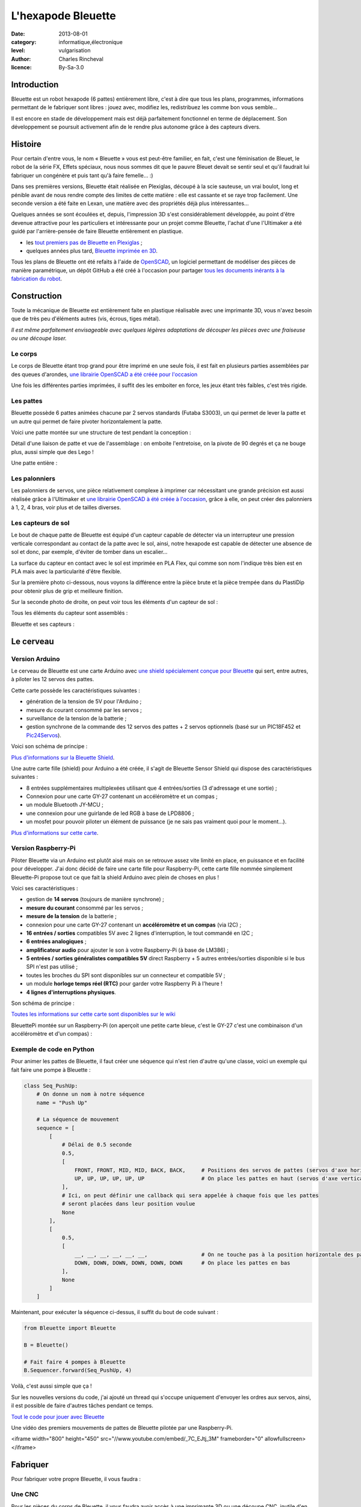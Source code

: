 L'hexapode Bleuette
===================

:date: 2013-08-01
:category: informatique,électronique
:level: vulgarisation
:author: Charles Rincheval
:licence: By-Sa-3.0

Introduction
::::::::::::

Bleuette est un robot hexapode (6 pattes) entièrement libre, c'est à dire
que tous les plans, programmes, informations permettant de le fabriquer sont
libres : jouez avec, modifiez les, redistribuez les comme bon vous semble…

Il est encore en stade de développement mais est déjà parfaitement fonctionnel
en terme de déplacement. Son développement se poursuit activement afin de le
rendre plus autonome grâce à des capteurs divers.

Histoire
::::::::

Pour certain d'entre vous, le nom « Bleuette » vous est peut-être familier,
en fait, c'est une féminisation de Bleuet, le robot de la série
FX, Effets spéciaux, nous nous sommes dit que le pauvre Bleuet devait se sentir seul
et qu'il faudrait lui fabriquer un congénère et puis tant qu'à faire femelle… :)

Dans ses premières versions, Bleuette était réalisée en Plexiglas,
découpé à la scie sauteuse, un vrai boulot, long et pénible avant de nous
rendre compte des limites de cette matière : elle est cassante et se raye
trop facilement.
Une seconde version a été faite en Lexan, une matière avec des propriétés déjà
plus intéressantes…

.. image:: bleuette/plexi_0.jpg
   :width: 300px
   :alt: Vue globale de Bleuette en Plexiglass (les 6 pattes en plexiglass
         montées sur une plaque en plexiglass, reliées à des servo-moteurs avec
         pleins de fils).
   :target: bleuette/plexi_0.jpg

.. image:: bleuette/plexi_1.jpg
   :width: 300px
   :alt: Vue de près d'une patte de Bleuette en Plexiglass avec ses visses et son servo-moteur.
   :target: bleuette/plexi_1.jpg

Quelques années se sont écoulées et, depuis, l'impression 3D s'est
considérablement développée, au point d'être devenue attractive pour
les particuliers et intéressante pour un projet comme Bleuette, l'achat
d'une l'Ultimaker a été guidé par l'arrière-pensée de faire Bleuette
entièrement en plastique.

- les `tout premiers pas de Bleuette en Plexiglas <http://vimeo.com/1912189>`_ ;
- quelques années plus tard, `Bleuette imprimée en 3D <http://vimeo.com/58307246>`_.

Tous les plans de Bleuette ont été refaits à l'aide de `OpenSCAD <http://openscad.org/>`_, un logiciel permettant de modéliser des pièces de
manière paramétrique, un dépôt GitHub a été créé à l'occasion pour partager
`tous les documents inérants à la fabrication du robot <//github.com/hugokernel/Bleuette/>`_.

Construction
::::::::::::

Toute la mécanique de Bleuette est entièrement faite en plastique réalisable
avec une imprimante 3D, vous n'avez besoin que de très peu d'éléments autres
(vis, écrous, tiges métal).

*Il est même parfaitement envisageable avec quelques légères adaptations de
découper les pièces avec une fraiseuse ou une découpe laser.*

Le corps
--------

Le corps de Bleuette étant trop grand pour être imprimé en une seule fois, il
est fait en plusieurs parties assemblées par des queues d'arondes,
`une librairie OpenSCAD a été créée pour l'occasion <//github.com/hugokernel/OpenSCAD_Dovetail>`_

.. image:: bleuette/openscad_2.png
   :width: 300px
   :alt: Figure de pièces du corps de Bleuette à encastrer (comme un puzzle) via OpenSCAD.
   :target: bleuette/openscad_2.png

.. image:: bleuette/impression.jpeg
   :width: 300px
   :alt: Pièce du corps de Bleuette en cours d’impression avec une imprimante
         3D à extrusion de thermofilament avec axe mobile sur les axes X et Y et
         plateau mobile sur l’axe Z.
   :target: bleuette/impression.jpeg

.. image:: bleuette/openscad_1.png
   :width: 300px
   :alt: Vue d’autres pièces du corps de Bleuette via OpenSCAD.
   :target: bleuette/openscad_1.png

Une fois les différentes parties imprimées, il suffit des les emboiter en force, les jeux étant très
faibles, c'est très rigide.

Les pattes
----------

Bleuette possède 6 pattes animées chacune par 2 servos standards (Futaba S3003),
un qui permet de lever la patte et un autre qui permet de faire pivoter horizontalement
la patte.

Voici une patte montée sur une structure de test pendant la conception :

.. image:: bleuette/patte_1.jpg
   :width: 300px
   :alt: Une patte montée pour test faite de pièces en plastique imprimées en 3D avec leur servo-moteur.
   :target: bleuette/patte_1.jpg

Détail d'une liaison de patte et vue de l'assemblage : on emboite l'entretoise, on la
pivote de 90 degrés et ça ne bouge plus, aussi simple que des Lego !

.. image:: bleuette/patte_0.jpg
   :height: 254px
   :alt: Entretoise d'une patte
   :target: bleuette/patte_0.jpg

.. image:: bleuette/spacer_anim.gif
   :alt: Animation de l'encastrage de l'entretoise d'une patte (on la glisse dans le trou, l’abaisse et la tourne).
   :target: bleuette/spaces_anim.gif

Une patte entière :

.. image:: bleuette/patte.png
   :width: 300px
   :alt: Vue d'une patte complètement assemblée via OpenSCAD.
   :target: bleuette/patte.png

Les palonniers
--------------

Les palonniers de servos, une pièce relativement complexe à imprimer car
nécessitant une grande précision est aussi réalisée grâce à l'Ultimaker et
`une librairie OpenSCAD à été créée à l'occasion <//www.thingiverse.com/thing:28566>`_,
grâce à elle, on peut créer des palonniers à 1, 2, 4 bras, voir plus et de
tailles diverses.

.. image:: bleuette/palonnier.jpg
   :width: 300px
   :alt: Un palonnier imprimé
   :target: bleuette/palonnier.jpg

Les capteurs de sol
-------------------

Le bout de chaque patte de Bleuette est équipé d'un capteur capable de détecter
via un interrupteur une pression verticale correspondant au contact de la patte
avec le sol, ainsi, notre hexapode est capable de détecter une absence de sol
et donc, par exemple, d'éviter de tomber dans un escalier…

La surface du capteur en contact avec le sol est imprimée en PLA Flex, qui comme
son nom l'indique très bien est en PLA mais avec la particularité d'être flexible.

.. image:: bleuette/capteur_sol.png
   :width: 300px
   :alt: Un capteur de sol : une sorte de piston avec un bas de sphère tronqué en bas.
   :target: bleuette/capteur_sol.png

Sur la première photo ci-dessous, nous voyons la différence entre la pièce brute
et la pièce trempée dans du PlastiDip pour obtenir plus de grip et meilleure finition.

Sur la seconde photo de droite, on peut voir tous les éléments d'un capteur de sol :

.. image:: bleuette/capteur_sol_plastidip.jpg
   :width: 300px
   :alt: Un capteur de sol après impression avec le bas de la sorte de piston et le bas de sphère tronqué posés à plat.
   :target: bleuette/capteur_sol_plastidip.jpg

.. image:: bleuette/capteur_sol_contenu.jpg
   :width: 300px
   :alt: Le contenu d'un bout de patte : autres cylindres composant la sorte de piston + un détecteur de poussée relié à un fil.
   :target: bleuette/capteur_sol_contenu.jpg

Tous les éléments du capteur sont assemblés :

.. image:: bleuette/capteur_sol_assemble.jpg
   :width: 300px
   :alt: Un des 6 capteurs de sol assemblé avec le fil sortant par le trou des cylindres creux.
   :target: bleuette/capteur_sol_assemble.jpg

Bleuette et ses capteurs :

.. image:: bleuette/bleuette.jpeg
   :width: 300px
   :alt: Bleuette l’hexapode complètement monté.
   :target: bleuette/bleuette.jpeg

Le cerveau
::::::::::

Version Arduino
---------------

Le cerveau de Bleuette est une carte Arduino avec `une shield spécialement
conçue pour Bleuette <//github.com/hugokernel/Bleuette/wiki/Bleuette-Shield>`_
qui sert, entre autres, à piloter les 12 servos des pattes.

.. image:: bleuette/bleuette_shield.png
   :width: 300px
   :alt: Circuit imprimé de la Bleuette Shield pour Arduino avec ses composants.
   :target: bleuette/bleuette_shield.png

Cette carte possède les caractéristiques suivantes :

- génération de la tension de 5V pour l'Arduino ;
- mesure du courant consommé par les servos ;
- surveillance de la tension de la batterie ;
- gestion synchrone de la commande des 12 servos des pattes
  + 2 servos optionnels (basé sur un PIC18F452 et `Pic24Servos <//github.com/hugokernel/Pic24Servos>`_).

Voici son schéma de principe :

.. image:: bleuette/elec_schema.png
   :width: 300px
   :alt: Schéma de principe de la carte Bleuette Shield
   :target: bleuette/elec_schema.png

`Plus d'informations sur la Bleuette Shield <//github.com/hugokernel/Bleuette/wiki/Bleuette-Shield>`_.

Une autre carte fille (shield) pour Arduino a été créée, il s'agit
de Bleuette Sensor Shield qui dispose des caractéristiques suivantes :

- 8 entrées supplémentaires multiplexées utilisant que 4 entrées/sorties (3 d'adressage et une sortie) ;
- Connexion pour une carte GY-27 contenant un accéléromètre et un compas ;
- un module Bluetooth JY-MCU ;
- une connexion pour une guirlande de led RGB à base de LPD8806 ;
- un mosfet pour pouvoir piloter un élément de puissance (je ne sais pas vraiment quoi pour le moment…).

`Plus d'informations sur cette carte <//github.com/hugokernel/Bleuette/wiki/Bleuette-Sensor-Shield>`_.

Version Raspberry-Pi
--------------------

Piloter Bleuette via un Arduino est plutôt aisé mais on se retrouve assez vite limité
en place, en puissance et en facilité pour développer.
J'ai donc décidé de faire une carte fille pour Raspberry-Pi, cette carte fille nommée simplement
Bleuette-Pi propose tout ce que fait la shield Arduino avec plein de choses en plus !

.. image:: bleuette/bleuettepi.jpeg
   :width: 300px
   :alt: Bleuette-Pi en cours de montage : le circuit imprimé dédié à la Raspberry-Pi et ses composants.
   :target: bleuette/bleuettepi.jpeg

Voici ses caractéristiques :

- gestion de **14 servos** (toujours de manière synchrone) ;
- **mesure du courant** consommé par les servos ;
- **mesure de la tension** de la batterie ;
- connexion pour une carte GY-27 contenant un **accéléromètre et un compas** (via I2C) ;
- **16 entrées / sorties** compatibles 5V avec 2 lignes d'interruption,
  le tout commandé en I2C ;
- **6 entrées analogiques** ;
- **amplificateur audio** pour ajouter le son à votre Raspberry-Pi (à base de LM386) ;
- **5 entrées / sorties généralistes compatibles 5V** direct Raspberry +
  5 autres entrées/sorties disponible si le bus SPI n'est pas utilisé ;
- toutes les broches du SPI sont disponibles sur un connecteur et compatible 5V ;
- un module **horloge temps réel (RTC)** pour garder votre Raspberry Pi à l'heure !
- **4 lignes d'interruptions physiques**.

Son schéma de principe :

.. image:: bleuette/elec_schema_bleuettepi.png
   :width: 300px
   :alt: Schéma de principe de la carte Bleuette-Pi
   :target: bleuette/elec_schema_bleuettepi.png

`Toutes les informations sur cette carte sont disponibles sur le wiki <//github.com/hugokernel/Bleuette/wiki/BleuettePi>`_

BleuettePi montée sur un Raspberry-Pi (on aperçoit une petite carte bleue, c'est le GY-27
c'est une combinaison d'un accéléromètre et d'un compas) :

.. image:: bleuette/bleuettepi2.jpeg
   :width: 300px
   :alt: Bleuette-Pi montée et enfilées sur la Raspberry-Pi
   :target: bleuette/bleuettepi2.jpeg

Exemple de code en Python
-------------------------

Pour animer les pattes de Bleuette, il faut créer une séquence qui n'est rien
d'autre qu'une classe, voici un exemple qui fait faire une pompe à Bleuette :

.. code-block:: python

    class Seq_PushUp:
        # On donne un nom à notre séquence
        name = "Push Up"

        # La séquence de mouvement
        sequence = [
            [
                # Délai de 0.5 seconde
                0.5,
                [
                    FRONT, FRONT, MID, MID, BACK, BACK,     # Positions des servos de pattes (servos d'axe horizontal)
                    UP, UP, UP, UP, UP, UP                  # On place les pattes en haut (servos d'axe vertical)
                ],
                # Ici, on peut définir une callback qui sera appelée à chaque fois que les pattes
                # seront placées dans leur position voulue
                None
            ],
            [
                0.5,
                [
                    __, __, __, __, __, __,                 # On ne touche pas à la position horizontale des pattes
                    DOWN, DOWN, DOWN, DOWN, DOWN, DOWN      # On place les pattes en bas
                ],
                None
            ]
        ]

Maintenant, pour exécuter la séquence ci-dessus, il suffit du bout de code suivant :

.. code-block:: python

    from Bleuette import Bleuette

    B = Bleuette()

    # Fait faire 4 pompes à Bleuette
    B.Sequencer.forward(Seq_PushUp, 4)

Voilà, c'est aussi simple que ça !

Sur les nouvelles versions du code, j'ai ajouté un thread qui s'occupe uniquement d'envoyer
les ordres aux servos, ainsi, il est possible de faire d'autres tâches pendant ce temps.

`Tout le code pour jouer avec Bleuette <//github.com/hugokernel/Bleuette/tree/master/src/BleuettePi/Python>`_

Une vidéo des premiers mouvements de pattes de Bleuette pilotée par une Raspberry-Pi.

<iframe width="800" height="450" src="//www.youtube.com/embed/_7C_EJtj_3M" frameborder="0" allowfullscreen></iframe>


Fabriquer
:::::::::

Pour fabriquer votre propre Bleuette, il vous faudra :

Une CNC
-------

Pour les pièces du corps de Bleuette, il vous faudra avoir accès à une imprimante 3D
ou une découpe CNC, inutile d'en posséder une, il vous suffira de trouver le fablab
le plus proche de chez vous qui pourra vous orienter et vous aider dans leur réalisation.

`Fabriquer les pièces en plastique <//github.com/hugokernel/Bleuette/wiki/Fabriquer>`_.

L'électronique
--------------

Selon la version choisie, vous devrez vous procurer :

- 1 carte Arduino Leonardo + la Shield Bleuette ;
- 1 Raspberry-Pi + la carte fille Bleuette-Pi.

Pour la Shield Bleuette ou la carte fille Bleuette-Pi, 2 solutions :

- `fabriquer l'électronique <//github.com/hugokernel/Bleuette/wiki/%C3%89lectronique>`_ ;
- `ou vous les procurer sur cette page <//github.com/hugokernel/Bleuette/wiki/Commander>`_.


Pièces diverses
---------------

- 12 servos standard (type Futaba S3003) ;
- visserie, tiges, clips, pièces mécaniques diverses ;
- batterie, divers…

Tout ce matériel doit couter au maximum 250€, ce qui fait de Bleuette un robot hexapode très abordable,
notez que l'on trouve dans le commerce des équivalents à plus de 900€…

Participez !
::::::::::::

Bleuette est en perpétuel développement, vous pouvez suivre le dépôt GitHub pour
vous en rendre compte, le développement se poursuit sur différents axes :

- Logiciel : poursuite du développement en Python sur Raspberry, gestion de la webcam du RaspberryPi avec OpenCV ;
- Mécanique : développemement d'une tourelle 2 axes pour la webcam ;
- Électronique : ajout d'un watchdog sur la carte BleuettePi et développement de la carte de puissance.

Chacun peut apporter ses propres compétences dans un domaine particulier !

- `Le blog de développement : <http://www.digitalspirit.org/>`_ ;
- `toutes les sources de Bleuette <//github.com/hugokernel/Bleuette/>`_ ;
- `le wiki en français <//github.com/hugokernel/Bleuette/wiki/Accueil>`_.
